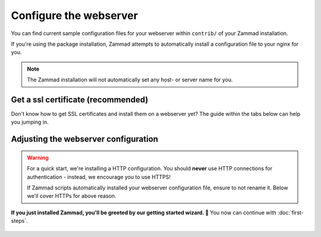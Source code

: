 Configure the webserver
=======================

You can find current sample configuration files for your webserver within
``contrib/`` of your Zammad installation.

If you're using the package installation, Zammad attempts to automatically
install a configuration file to your nginx for you.

.. note::

   The Zammad installation will not automatically set any host- or server name
   for you.

Get a ssl certificate (recommended)
-----------------------------------

Don't know how to get SSL certificates and install them on a webserver yet?
The guide within the tabs below can help you jumping in.

.. tabs::

   .. tab:: I don't need that

      You either already know what you're doing, you're developing or like the
      danger. ⚔️

   .. tab:: letsencrypt

      letsencrypt is an easy and free way to retreive valid ssl certificates.
      These certificates are valid for 90 days and can be renewed automatically.

      The two most common tools are 
      `certbot <https://certbot.eff.org/instructions>`_ and 
      `acme.sh <https://github.com/acmesh-official/acme.sh>`_.

      .. tabs::

         .. tab:: certbot

            .. hint:: 

               If not happened automatically, you may need to install 
               the nginx or apache plugin for certbot: 
               ``python3-certbot-nginx`` OR ``python3-certbot-apache``

            During the first certbot run it will request additional information
            once. Replace ``<webserver>`` in below command by either
            ``apache``, ``httpd`` or ``nginx`` and to match your setup.

            .. code-block:: sh

               certbot --<webserver> -d zammad.example.com

            Certbot will now attempt to issue a certificate for you.
            If successful, certbot will ask you if you want to
            ``[1] not redirect`` or ``[2] redirect`` automatically.
            You can choose to not redirect **if** you plan to use the sample
            configuration of Zammad. If not, select ``[2] redirect``.

            From this moment on, certbot will automatically renew your
            installed certificates if they're valid for another 30 days or less.

               .. hint:: **👀 Not exactly what you're looking for?**

                  The `cerbot documentation`_
                  has alot more use cases than we cover here.

         .. tab:: acme.sh

            .. hint:: 

               The most reliable way is to use the standalone method.

            First of all you'll need to issue your certificate.
            acme.sh will save this certificate to 
            ``/root/.acme.sh/<your-domain>/``

            .. code-block:: sh

               acme.sh --issue --standalone -d zammad.example.com

            It's not recommended to use the just stored certificates directly.
            Instead you should install the certificate to a directory of your 
            choice.

            We're using ``/etc/ssl/private/`` in this case, but you can use any 
            directory you like.

               .. warning:: 

                  Ensure to adjust value for ``--reloadcmd`` as this will 
                  ensure that acme.sh reloads your webserver automatically 
                  after getting a renewal. Replace ``<webserver>`` by either 
                  ``apache2``, ``httpd`` or ``nginx``

            .. code-block:: sh

               acme.sh --install-cert -d zammad.example.com \
               --cert-file      /etc/ssl/private/zammad.example.com.pem  \
               --key-file       /etc/ssl/private/zammad.example.com.key  \
               --fullchain-file /etc/ssl/private/zammad.example.com.full.pem \
               --reloadcmd     "systemctl force-reload <webserver>"

            From this moment on, acme.sh will automatically renew your 
            installed certificates if they're valid for another 30 days or less.

               .. hint:: 

                  **👀 Not exactly what you're looking for?**

                  The `acme.sh documentation`_ has alot more use cases than 
                  we cover here.

   .. tab:: public, paid CA

      If you prefer to use certificates from other official CAs than 
      letsencrypt, you can do so as well. Just get your certificate bundle from 
      the source you prefer and continue with 
      `Adjusting the webserver configuration`_.

         .. note:: 

            **🙋 I’m new to SSL certificates. Where can I get a certificate?**

            The easiest way to get certificates is to buy an annual 
            subscription through a commercial CA, such as:

               * `Sectigo (formerly Comodo)`_
               * `Secorio`_
               * `GlobalSign`_

            (Zammad is not affiliated with these CAs in any way.)

   .. tab:: self-signed (discouraged)

      Another way is to use self signed certificates from your own CA.
      In general you shouldn't use this option when you have users accessing 
      Zammad that can't verify your certificates.

      Beside creating own certificates via e.g. XCA or Microsoft CA, you can 
      also generate a certificate really quick like so:

      On any system with ``openssl`` installed, you can run below command.
      Provide the requested information and ensure to provide the fqdn of 
      Zammad when being asked for 
      ``Common Name (e.g. server FQDN or YOUR name)``.

         .. code-block:: sh

            openssl req -newkey rsa:4096 -nodes -x509 -days 1825\ 
            -keyout key.pem -out certificate.pem

      Above command creates a certificate that's valid for 5 years. It will 
      write the certificate and private key to the current directory you're in. 
      If you want to check your certificate you just created, you can use the
      following command.

         .. code-block:: sh

            openssl x509 -text -noout -in certificate.pem

         .. hint:: 

            **👀 Not good enough for you?**

            If above command is not good enough for you, the 
            `openSSL documentation`_ is a good place to learn more.

.. _cerbot documentation: https://certbot.eff.org/docs/using.html#certbot-commands
.. _acme.sh documentation: https://github.com/acmesh-official/acme.sh/wiki/How-to-issue-a-cert
.. _Sectigo (formerly Comodo): https://sectigo.com/ssl-certificates-tls
.. _Secorio: https://secorio.com/en/productfinder/
.. _GlobalSign: https://www.globalsign.com/en/managed-ssl
.. _openSSL documentation: https://www.openssl.org/docs/

Adjusting the webserver configuration
-------------------------------------

.. warning:: 

   For a quick start, we're installing a HTTP configuration.
   You should **never** use HTTP connections for authentication - instead, we 
   encourage you to use HTTPS!

   If Zammad scripts automatically installed your webserver configuration file, 
   ensure to not rename it. Below we'll cover HTTPs for above reason.

.. tabs::

   .. tab:: nginx (default)

      Step 1 - Get a current config file 
         Copy & overwrite the default ``zammad.conf`` by using

         .. code-block:: sh
         
            $ cp /opt/zammad/contrib/nginx/zammad_ssl.conf /etc/nginx/sites-enabled/zammad.conf

         .. note::

            | Your nginx directories may differ, please adjust your commands if 
              needed. 
            | Most common:

               * ``/etc/nginx/conf.d/``
               * ``/etc/nginx/vhosts.d/``
               * ``/etc/nginx/sites-enabled/``

      Step 2 - Adjust the config file
         Adjust the just copied file with a text editor of your choice (e.g. 
         ``vi`` or ``nano``).

         Locate any ``server_name`` directive and adjust ``example.com`` to the 
         subdomain you have chosen for your Zammad instance.

         Now you'll need to adjust the path and file names for your ssl 
         certificates your obtained on the prior steps. Adjust the following 
         directives to match your setup:

            * ``ssl_certificate`` (your ssl certificate)
            * ``ssl_certificate_key`` (the certificates private key)
            * ``ssl_trusted_certificate`` (the public CA certificate)
            
               .. note::

                  Technically this is not a hard requirement, but recommended!

         .. include:: /getting-started/include-dhparam-webserver.rst

      (Optional) - Adjust HTTPs configuration
         .. include:: /getting-started/include-ssl-config-generator-webserver.rst

      Step 3 - Save & reload
         Reload your nginx ``systemctl reload nginx`` to apply your 
         configuration changes.

   .. tab:: apache2

      Step 1 - Ensure required modules are enabled
         Zammad requires modules that are not enabled by default. By default 
         use ``a2enmod`` (**not** CentOS) to do so.

         .. tabs::

            .. tab:: a2enmod

               .. code-block:: sh

                  $ a2enmod proxy proxy_html proxy_http proxy_wstunnel headers ssl
                  $ systemctl restart apache2

            .. tab:: via configuration file (CentOS)

               add/uncomment the appropriate ``LoadModule`` statements
               in your Apache config:

               .. code-block::

                  # /etc/httpd/conf/httpd.conf

                  LoadModule headers_module modules/mod_headers.so
                  LoadModule proxy_module modules/mod_proxy.so
                  LoadModule proxy_html_module modules/mod_proxy_html.so
                  LoadModule proxy_http_module modules/mod_proxy_http.so
                  LoadModule proxy_wstunnel_module modules/mod_proxy_wstunnel.so

               Don't forget to restart your apache.

      Step 2 - Get a current config file
         .. note::
         
            Package installations attempt to copy a ``zammad.conf`` to your 
            webservers configuration directory. **Do not rename** this file!

         Copy & overwrite the default ``zammad.conf`` by using

         .. code-block:: sh
         
            $ cp /opt/zammad/contrib/nginx/zammad_ssl.conf /etc/apache2/sites-enabled/zammad.conf

         .. note::

            | Your apache directories may differ, please adjust your commands 
              if needed.
            | Most common:

               * ``/etc/apache2/conf.d/``
               * ``/etc/httpd/vhosts.d/``
               * ``/etc/apache2/sites-available/`` 

      Step 3 - Adjust the config file
         Adjust the just copied file with a text editor of your choice (e.g. 
         ``vi`` or ``nano``).

         Locate any ``ServerName`` directive and adjust ``example.com`` to the 
         subdomain you have chosen for your Zammad instance.

         Now you'll need to adjust the path and file names for your ssl 
         certificates your obtained on the prior steps. Adjust the following 
         directives to match your setup:

            * ``SSLCertificateFile`` (your ssl certificate)
            * ``SSLCertificateKeyFil`` (the certificates private key)
            * ``SSLCertificateChainFile`` (the public CA certificate)
            
               .. note::

                  Technically this is not a hard requirement, but recommended!

         .. include:: /getting-started/include-dhparam-webserver.rst

      (Optional) - Adjust HTTPs configuration
         .. include:: /getting-started/include-ssl-config-generator-webserver.rst

      (Optiona) - Enable the site
         .. hint:: 

            This step mostly depends on your selected folders and most often 
            only affects ``sites-available`` folders.

         .. tabs::

            .. tab:: Ubuntu / Debian / openSUSE

               .. code-block:: sh

                  $ a2ensite zammad

            .. tab:: CentOS

               .. code-block:: sh

                  $ ln -s /etc/httpd/sites-available/zammad_ssl.conf /etc/httpd/sites-enabled/

         Also, make sure the following line is present in your Apache 
         configuration:

         .. code-block::

            # /etc/apache2/apache2.conf (Ubuntu, Debian, & openSUSE)
            # /etc/httpd/conf/httpd.conf (CentOS)

            IncludeOptional sites-enabled/*.conf

      Step 4 - Save & reload
         Reload your apache ``systemctl reload apache2`` to apply your 
         configuration changes.

   .. tab:: local testing or other proxy servers

      Want to test locally first or use a different Proxy we don't support?
      The main application (rails server) is listening on 
      ``http://127.0.0.1:3000``.

      If you're using a proxy server, also ensure that you proxy the websockets 
      as well. The websocket server listens on ``ws://127.0.0.1:6042``.

      .. tip:: 

         If above ports are used by other applications already you may want to 
         have a look at :ref:`network options <network_options>` on our 
         environment page.

      .. warning:: 

         Do not expose Zammad directly to the internet, as Zammad only provides 
         HTTP!

**If you just installed Zammad, you'll be greeted by our getting started 
wizard. 🙌** You now can continue with :doc:`first-steps`.

.. figure:: /images/install/getting-started-wizard.png
   :alt: Getting started wizard after installing Zammad
   :width: 80%
   :align: center
